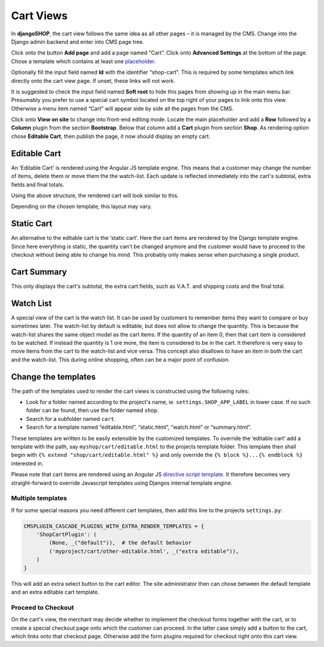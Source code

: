 ==========
Cart Views
==========

In **djangoSHOP**, the cart view follows the same idea as all other pages – it is managed by the
CMS. Change into the Django admin backend and enter into CMS page tree.

Click onto the button **Add page** and add a page named “Cart”. Click onto **Advanced Settings**
at the bottom of the page. Chose a template which contains at least one placeholder_.

Optionally fill the input field named **Id** with the identifier “shop-cart”. This is required by
some templates which link directly onto the cart view page. If unset, these links will not work.

It is suggested to check the input field named **Soft root** to hide this pages from showing up
in the main menu bar. Presumably you prefer to use a special cart symbol located on the top right
of your pages to link onto this view. Otherwise a menu item named “Cart” will appear side by side
all the pages from the CMS.

Click onto **View on site** to change into front-end editing mode. Locate the main placeholder and
add a **Row** followed by a **Column** plugin from the section **Bootstrap**. Below that column add
a **Cart** plugin from section **Shop**. As rendering option chose **Editable Cart**, then publish
the page, it now should display an empty cart.

|cart-structure| 

.. |cart-structure| image:: /_static/cart/cart-structure.png


Editable Cart
=============

An ‘Editable Cart’ is rendered using the Angular JS template engine. This means that a customer may
change the number of items, delete them or move them the the watch-list. Each update is reflected
immediately into the cart's subtotal, extra fields and final totals.

Using the above structure, the rendered cart will look similar to this.

|cart-display| 

.. |cart-display| image:: /_static/cart/cart-display.png

Depending on the chosen template, this layout may vary. 


Static Cart
===========

An alternative to the editable cart is the ‘static cart’. Here the cart items are rendered by
the Django template engine. Since here everything is static, the quantity can't be changed anymore
and the customer would have to proceed to the checkout without being able to change his mind. This
probably only makes sense when purchasing a single product.


Cart Summary
============

This only displays the cart's subtotal, the extra cart fields, such as V.A.T. and shipping costs
and the final total.


Watch List
==========

A special view of the cart is the watch list. It can be used by customers to remember items they
want to compare or buy sometimes later. The watch-list by default is editable, but does not 
allow to change the quantity. This is because the watch-list shares the same object model as the
cart items. If the quantity of an item 0, then that cart item is considered to be watched. If
instead the quantity is 1 ore more, the item is considered to be in the cart. It therefore is
very easy to move items from the cart to the watch-list and vice versa. This concept also disallows
to have an item in both the cart and the watch-list. This during online shopping, often can be a
major point of confusion.


Change the templates
====================

The path of the templates used to render the cart views is constructed using the following rules:

* Look for a folder named according to the project's name, ie. ``settings.SHOP_APP_LABEL`` in lower
  case. If no such folder can be found, then use the folder named ``shop``.
* Search for a subfolder named ``cart``.
* Search for a template named “editable.html”, “static.html”, “watch.html” or “summary.html”.

These templates are written to be easily extensible by the customized templates. To override the
‘editable cart’ add a template with the path, say ``myshop/cart/editable.html`` to the projects
template folder. This template then shall begin with ``{% extend "shop/cart/editable.html" %}``
and only override the ``{% block %}...{% endblock %}`` interested in.

Please note that cart items are rendered using an Angular JS `directive script template`_. It
therefore becomes very straight-forward to override Javascript templates using Djangos internal
template engine.


Multiple templates
------------------

If for some special reasons you need different cart templates, then add this line to the projects
``settings.py``:

.. code-block:: python

	CMSPLUGIN_CASCADE_PLUGINS_WITH_EXTRA_RENDER_TEMPLATES = {
	    'ShopCartPlugin': (
	        (None, _("default")),  # the default behavior
	        ('myproject/cart/other-editable.html', _("extra editable")),
	    )
	}

This will add an extra select button to the cart editor. The site administrator then can chose
between the default template and an extra editable cart template.


Proceed to Checkout
-------------------

On the cart's view, the merchant may decide whether to implement the checkout forms together with
the cart, or to create a special checkout page onto which the customer can proceed. In the latter
case simply add a button to the cart, which links onto that checkout page. Otherwise add the form
plugins required for checkout right onto this cart view.

.. _placeholder: http://django-cms.readthedocs.org/en/latest/introduction/templates_placeholders.html#placeholders
.. _directive script template: https://docs.angularjs.org/api/ng/directive/script
